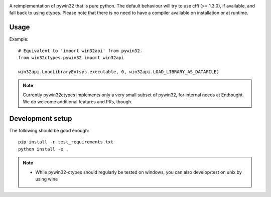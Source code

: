 
.. image:: https://readthedocs.org/projects/pywin32-ctypes/badge/?version=master
   :target: http://pywin32-ctypes.readthedocs.org/en/latest/?badge=master
   :alt: Documentation Status

A reimplementation of pywin32 that is pure python. The default
behaviour will try to use cffi (>= 1.3.0), if available, and fall back
to using ctypes. Please note that there is no need to have a compiler
available on installation or at runtime.

Usage
=====

Example::

  # Equivalent to 'import win32api' from pywin32.
  from win32ctypes.pywin32 import win32api

  win32api.LoadLibraryEx(sys.executable, 0, win32api.LOAD_LIBRARY_AS_DATAFILE)

.. note::

   Currently pywin32ctypes implements only a very small subset
   of pywin32, for internal needs at Enthought. We do welcome
   additional features and PRs, though.

Development setup
=================

The following should be good enough::

  pip install -r test_requirements.txt
  python install -e .

.. note::

   - While pywin32-ctypes should regularly be tested on windows, you can also
     develop/test on unix by using wine
